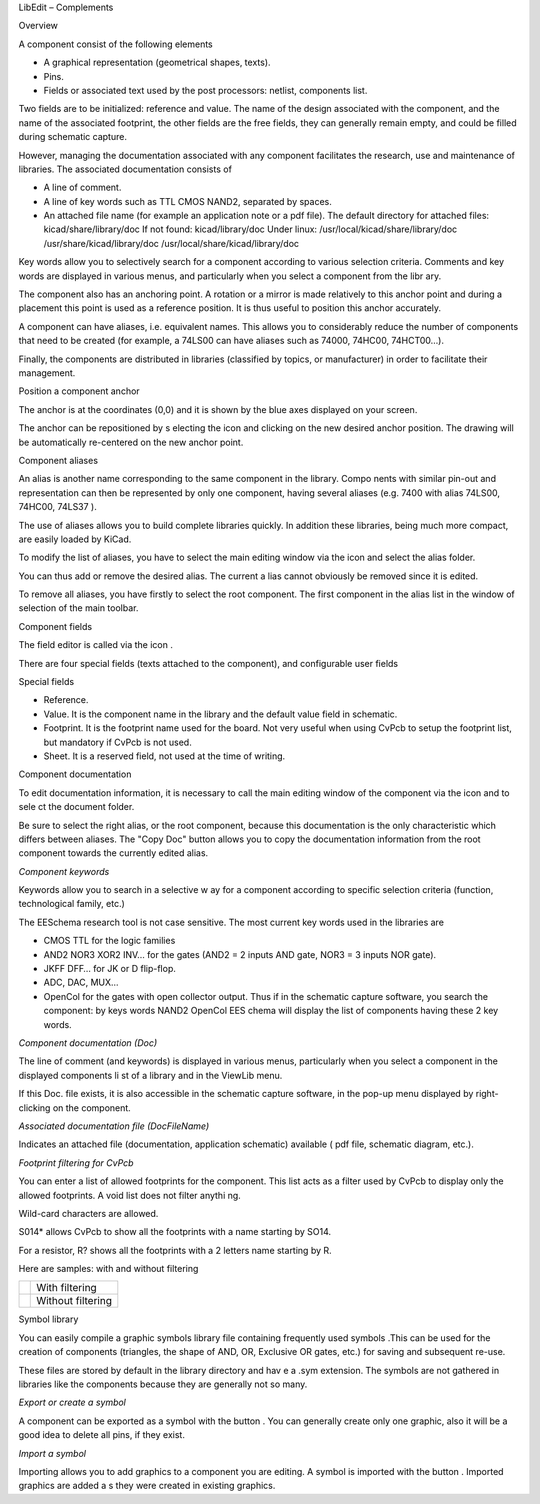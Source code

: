 LibEdit – Complements






Overview

A component consist of the following elements

*   A graphical representation (geometrical shapes, texts).



*   Pins.



*   Fields or associated text used by the post processors: netlist, components list.



Two fields are to be initialized: reference and value.
The name of the design associated with the component, and the name of the associated footprint, the other fields are the free fields, they can generally remain empty, and could be filled during schematic capture.

However, managing the documentation associated with any component facilitates the research, use and maintenance of libraries. The associated documentation consists of

*   A line of comment.



*   A line of key words such as TTL CMOS NAND2, separated by spaces.



*   An attached file name (for example an application note or a pdf file). The default directory for attached files:
    kicad/share/library/doc
    If not found:
    kicad/library/doc
    Under linux:
    /usr/local/kicad/share/library/doc
    /usr/share/kicad/library/doc
    /usr/local/share/kicad/library/doc



Key words allow you to selectively search for a component according to various selection criteria. Comments and key words are displayed in various menus, and particularly when you select a component from the libr
ary.

The component also has an anchoring point. A rotation or a mirror is made relatively to this anchor point and during a placement this point is used as a reference position. It is thus useful to position this anchor accurately.

A component can have aliases, i.e. equivalent names. This allows you to considerably reduce the number of components that need to be created (for example, a 74LS00 can have aliases such as 74000, 74HC00, 74HCT00…).

Finally, the components are distributed in libraries (classified by topics, or manufacturer) in order to facilitate their management.

Position a component anchor

The anchor is at the coordinates (0,0) and it is shown by the blue axes displayed on your screen.

|10000000000003830000027F3B1EDABD_png|


The anchor can be repositioned by s
electing the icon
|100000000000002300000023B57C73D3_png|
and clicking on the new desired anchor position. The drawing will be automatically re-centered on the new anchor point.

Component aliases

An alias is another name corresponding to the same component in the library. Compo
nents with similar pin-out and representation can then be represented by only one component, having several aliases (e.g. 7400 with alias 74LS00, 74HC00, 74LS37 ).

The use of aliases allows you to build complete libraries quickly. In addition these libraries, being much more compact, are easily loaded by KiCad.

To modify the list of aliases, you have to select the main editing window via the icon
|10000000000000270000002682890866_png|
and select the alias folder.

|10000000000001B50000013E8AB145A7_png|


You can thus add or remove the desired alias. The current a
lias cannot obviously be removed since it is edited.

To remove all aliases, you have firstly to select the root component. The first component in the alias list in the window of selection of the main toolbar.

Component fields

The field editor is called via the icon
|10000000000000240000002612FF054A_png|
.

There are four special fields (texts attached to the component), and configurable user fields

|10000000000002870000021DEC5337FC_png|


Special fields

*   Reference.



*   Value. It is the component name in the library and the default value field in schematic.



*   Footprint. It is the footprint name used for the board. Not very useful when using CvPcb to setup the footprint list, but mandatory if CvPcb is not used.



*   Sheet. It is a reserved field, not used at the time of writing.



Component documentation

To edit documentation information, it is necessary to call the main editing window of the component via the icon
|10000000000000270000002682890866_png|
and to sele
ct the document folder.

|10000000000001B70000014140B7CFE4_png|

Be sure to select the right alias, or the root component, because this documentation is the only characteristic which differs between aliases. The "Copy Doc" button allows you to copy the documentation information from the root component towards the currently edited alias.

*Component keywords*

Keywords allow you to search in a selective w
ay for a component according to specific selection
criteria (function, technological family, etc.)

The EESchema research tool is not case sensitive. The most current key words used in the libraries are

*   CMOS TTL for the logic families



*   AND2 NOR3 XOR2 INV… for the gates (AND2 = 2 inputs AND gate, NOR3 = 3 inputs NOR gate).



*   JKFF DFF… for JK or D flip-flop.



*   ADC, DAC, MUX…



*   OpenCol for the gates with open collector output.
    Thus if in the schematic capture software, you search the component: by keys words NAND2 OpenCol EES
    chema will display the list of components having these 2 key words.



*Component documentation (Doc)*

The line of comment (and keywords) is displayed in various menus, particularly when you select a component in the displayed components li
st of a library and in the ViewLib menu.

If this Doc. file exists, it is also accessible in the schematic capture software, in the pop-up menu displayed by right-clicking on the component.

*Associated documentation file (DocFileName)*

Indicates an attached file (documentation, application schematic) available ( pdf file, schematic diagram, etc.).

*Footprint filtering for CvPcb*

You can enter a list of allowed footprints for the component. This list acts as a filter used by CvPcb to display only the allowed footprints.
A void list does not filter anythi
ng.

|10000000000001B8000001406BAFF1AF_png|

Wild-card characters are allowed.

S014* allows CvPcb to show all the footprints with a name starting by
SO14.

For a resistor, R? shows all the footprints with a 2 letters name starting by R.

Here are samples: with and without filtering


+----------------------------------------+-------------------+
| |1000000000000205000001F7190A1FAC_png| | With filtering    |
|                                        |                   |
+----------------------------------------+-------------------+
| |1000000000000202000001F61A671096_png| | Without filtering |
|                                        |                   |
+----------------------------------------+-------------------+


Symbol library

You can easily compile a graphic symbols library file containing frequently used symbols .This can be used for the creation of components (triangles, the shape of AND, OR, Exclusive OR gates, etc.) for saving and subsequent re-use.

These files are stored by default in the library directory and hav
e a .sym extension. The symbols are not gathered in libraries like the components because they
are generally not so many.

*Export or create a symbol*

A component can be exported as a symbol with the button
|10000000000000220000002619461B92_png|
. You can generally create only one graphic, also it will be a good idea to delete all pins, if they exist.

*Import a symbol*

Importing allows you to add graphics to a component you are editing. A symbol is imported with the button
|100000000000001F000000260197FE05_png|
.
Imported graphics are added a
s they were created in existing graphics.


.. |10000000000001B8000001406BAFF1AF_png| image:: images/10000000000001B8000001406BAFF1AF.png
    :width: 10.76cm
    :height: 7.777cm


.. |1000000000000205000001F7190A1FAC_png| image:: images/1000000000000205000001F7190A1FAC.png
    :width: 12.808cm
    :height: 11.823cm


.. |10000000000000270000002682890866_png| image:: images/10000000000000270000002682890866.png
    :width: 0.787cm
    :height: 0.762cm


.. |10000000000002870000021DEC5337FC_png| image:: images/10000000000002870000021DEC5337FC.png
    :width: 14.076cm
    :height: 10.723cm


.. |10000000000001B70000014140B7CFE4_png| image:: images/10000000000001B70000014140B7CFE4.png
    :width: 10.76cm
    :height: 7.551cm


.. |10000000000000220000002619461B92_png| image:: images/10000000000000220000002619461B92.png
    :width: 0.762cm
    :height: 0.864cm


.. |10000000000000240000002612FF054A_png| image:: images/10000000000000240000002612FF054A.png
    :width: 0.762cm
    :height: 0.813cm


.. |10000000000001B50000013E8AB145A7_png| image:: images/10000000000001B50000013E8AB145A7.png
    :width: 10.657cm
    :height: 7.825cm


.. |10000000000003830000027F3B1EDABD_png| image:: images/10000000000003830000027F3B1EDABD.png
    :width: 15.868cm
    :height: 10.941cm


.. |1000000000000202000001F61A671096_png| image:: images/1000000000000202000001F61A671096.png
    :width: 12.868cm
    :height: 11.987cm


.. |100000000000001F000000260197FE05_png| image:: images/100000000000001F000000260197FE05.png
    :width: 0.762cm
    :height: 0.94cm


.. |100000000000002300000023B57C73D3_png| image:: images/100000000000002300000023B57C73D3.png
    :width: 0.762cm
    :height: 0.762cm

